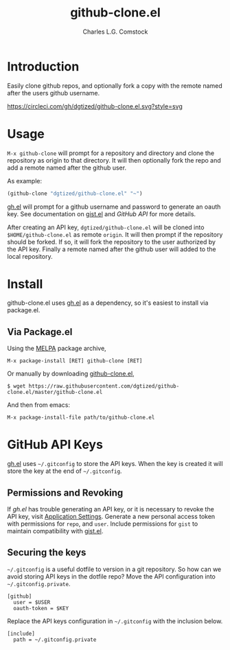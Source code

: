 #+TITLE: github-clone.el
#+AUTHOR: Charles L.G. Comstock
#+EMAIL: dgtized@gmail.com

* Introduction

Easily clone github repos, and optionally fork a copy with the remote named after the users github username.

[[http://melpa.org/#/github-clone][file:http://melpa.org/packages/github-clone-badge.svg]]
[[https://circleci.com/gh/dgtized/github-clone.el][https://circleci.com/gh/dgtized/github-clone.el.svg?style=svg]]

* Usage

~M-x github-clone~ will prompt for a repository and directory and clone the repository as origin to that directory. It will then optionally fork the repo and add a remote named after the github user.

As example:

#+BEGIN_SRC emacs-lisp
(github-clone "dgtized/github-clone.el" "~")
#+END_SRC

[[https://github.com/sigma/gh.el][gh.el]] will prompt for a github username and password to generate an oauth key. See documentation on [[https://github.com/defunkt/gist.el][gist.el]] and [[*GitHub%20API][GitHub API]] for more details.

After creating an API key, =dgtized/github-clone.el= will be cloned into ~$HOME/github-clone.el~ as remote =origin=. It will then prompt if the repository should be forked. If so, it will fork the repository to the user authorized by the API key. Finally a remote named after the github user will added to the local repository.

* Install

github-clone.el uses [[https://github.com/sigma/gh.el][gh.el]] as a dependency, so it's easiest to install via package.el.

** Via Package.el

Using the [[https://melpa.org][MELPA]] package archive,

 : M-x package-install [RET] github-clone [RET]

Or manually by downloading [[https://github.com/dgtized/github-clone.el/blob/master/github-clone.el][github-clone.el]],

 : $ wget https://raw.githubusercontent.com/dgtized/github-clone.el/master/github-clone.el

And then from emacs:

 : M-x package-install-file path/to/github-clone.el

* GitHub API Keys

[[https://github.com/sigma/gh.el][gh.el]] uses =~/.gitconfig= to store the API keys. When the key is created it will store the key at the end of =~/.gitconfig=.

** Permissions and Revoking

If [[gh.el]] has trouble generating an API key, or it is necessary to revoke the API key, visit [[https://github.com/settings/applications][Application Settings]]. Generate a new personal access token with permissions for =repo=, and =user=. Include permissions for =gist= to maintain compatibility with [[https://github.com/defunkt/gist.el][gist.el]].

** Securing the keys

=~/.gitconfig= is a useful dotfile to version in a git repository. So how can we avoid storing API keys in the dotfile repo? Move the API configuration into =~/.gitconfig.private=.

#+BEGIN_EXAMPLE
[github]
  user = $USER
  oauth-token = $KEY
#+END_EXAMPLE

Replace the API keys configuration in =~/.gitconfig= with the inclusion below.

#+BEGIN_EXAMPLE
[include]
  path = ~/.gitconfig.private
#+END_EXAMPLE



